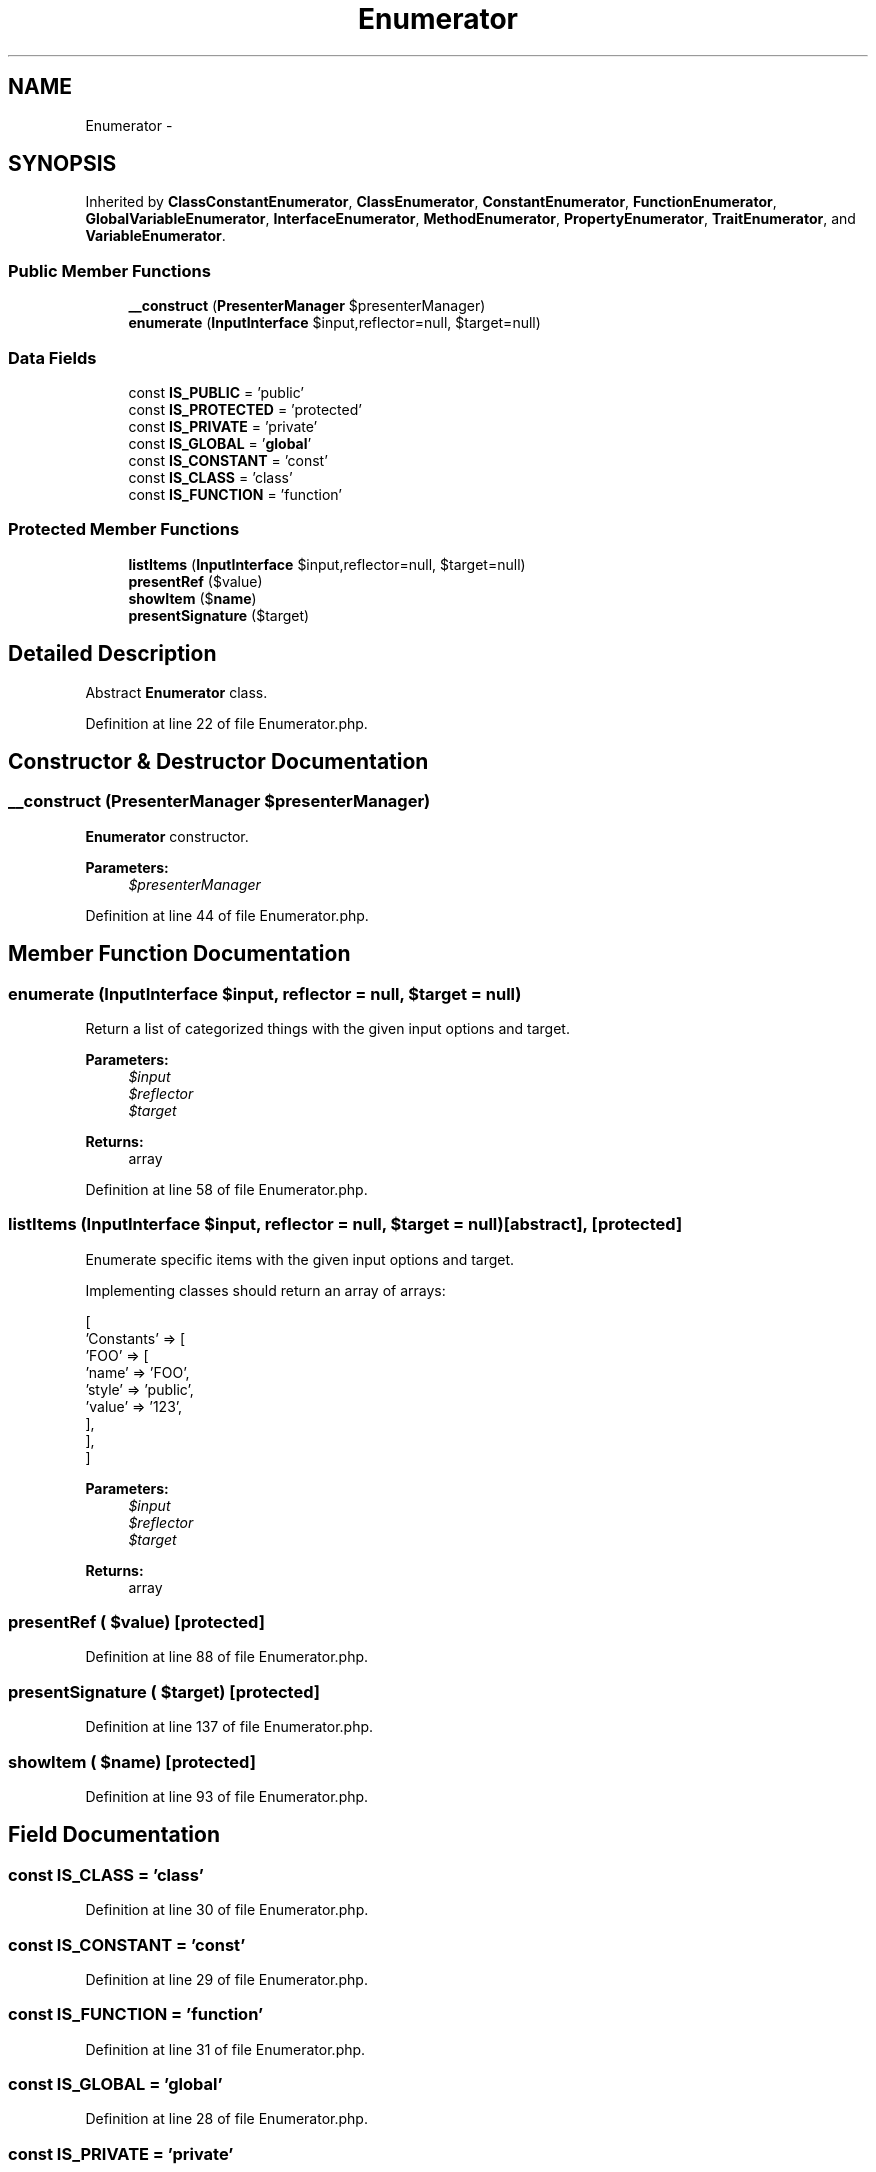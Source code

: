.TH "Enumerator" 3 "Tue Apr 14 2015" "Version 1.0" "VirtualSCADA" \" -*- nroff -*-
.ad l
.nh
.SH NAME
Enumerator \- 
.SH SYNOPSIS
.br
.PP
.PP
Inherited by \fBClassConstantEnumerator\fP, \fBClassEnumerator\fP, \fBConstantEnumerator\fP, \fBFunctionEnumerator\fP, \fBGlobalVariableEnumerator\fP, \fBInterfaceEnumerator\fP, \fBMethodEnumerator\fP, \fBPropertyEnumerator\fP, \fBTraitEnumerator\fP, and \fBVariableEnumerator\fP\&.
.SS "Public Member Functions"

.in +1c
.ti -1c
.RI "\fB__construct\fP (\fBPresenterManager\fP $presenterManager)"
.br
.ti -1c
.RI "\fBenumerate\fP (\fBInputInterface\fP $input,\\Reflector $reflector=null, $target=null)"
.br
.in -1c
.SS "Data Fields"

.in +1c
.ti -1c
.RI "const \fBIS_PUBLIC\fP = 'public'"
.br
.ti -1c
.RI "const \fBIS_PROTECTED\fP = 'protected'"
.br
.ti -1c
.RI "const \fBIS_PRIVATE\fP = 'private'"
.br
.ti -1c
.RI "const \fBIS_GLOBAL\fP = '\fBglobal\fP'"
.br
.ti -1c
.RI "const \fBIS_CONSTANT\fP = 'const'"
.br
.ti -1c
.RI "const \fBIS_CLASS\fP = 'class'"
.br
.ti -1c
.RI "const \fBIS_FUNCTION\fP = 'function'"
.br
.in -1c
.SS "Protected Member Functions"

.in +1c
.ti -1c
.RI "\fBlistItems\fP (\fBInputInterface\fP $input,\\Reflector $reflector=null, $target=null)"
.br
.ti -1c
.RI "\fBpresentRef\fP ($value)"
.br
.ti -1c
.RI "\fBshowItem\fP ($\fBname\fP)"
.br
.ti -1c
.RI "\fBpresentSignature\fP ($target)"
.br
.in -1c
.SH "Detailed Description"
.PP 
Abstract \fBEnumerator\fP class\&. 
.PP
Definition at line 22 of file Enumerator\&.php\&.
.SH "Constructor & Destructor Documentation"
.PP 
.SS "__construct (\fBPresenterManager\fP $presenterManager)"
\fBEnumerator\fP constructor\&.
.PP
\fBParameters:\fP
.RS 4
\fI$presenterManager\fP 
.RE
.PP

.PP
Definition at line 44 of file Enumerator\&.php\&.
.SH "Member Function Documentation"
.PP 
.SS "enumerate (\fBInputInterface\fP $input, \\Reflector $reflector = \fCnull\fP,  $target = \fCnull\fP)"
Return a list of categorized things with the given input options and target\&.
.PP
\fBParameters:\fP
.RS 4
\fI$input\fP 
.br
\fI$reflector\fP 
.br
\fI$target\fP 
.RE
.PP
\fBReturns:\fP
.RS 4
array 
.RE
.PP

.PP
Definition at line 58 of file Enumerator\&.php\&.
.SS "listItems (\fBInputInterface\fP $input, \\Reflector $reflector = \fCnull\fP,  $target = \fCnull\fP)\fC [abstract]\fP, \fC [protected]\fP"
Enumerate specific items with the given input options and target\&.
.PP
Implementing classes should return an array of arrays: 
.PP
.nf
[
    'Constants' => [
        'FOO' => [
            'name'  => 'FOO',
            'style' => 'public',
            'value' => '123',
        ],
    ],
]

.fi
.PP
.PP
\fBParameters:\fP
.RS 4
\fI$input\fP 
.br
\fI$reflector\fP 
.br
\fI$target\fP 
.RE
.PP
\fBReturns:\fP
.RS 4
array 
.RE
.PP

.SS "presentRef ( $value)\fC [protected]\fP"

.PP
Definition at line 88 of file Enumerator\&.php\&.
.SS "presentSignature ( $target)\fC [protected]\fP"

.PP
Definition at line 137 of file Enumerator\&.php\&.
.SS "showItem ( $name)\fC [protected]\fP"

.PP
Definition at line 93 of file Enumerator\&.php\&.
.SH "Field Documentation"
.PP 
.SS "const IS_CLASS = 'class'"

.PP
Definition at line 30 of file Enumerator\&.php\&.
.SS "const IS_CONSTANT = 'const'"

.PP
Definition at line 29 of file Enumerator\&.php\&.
.SS "const IS_FUNCTION = 'function'"

.PP
Definition at line 31 of file Enumerator\&.php\&.
.SS "const IS_GLOBAL = '\fBglobal\fP'"

.PP
Definition at line 28 of file Enumerator\&.php\&.
.SS "const IS_PRIVATE = 'private'"

.PP
Definition at line 27 of file Enumerator\&.php\&.
.SS "const IS_PROTECTED = 'protected'"

.PP
Definition at line 26 of file Enumerator\&.php\&.
.SS "const IS_PUBLIC = 'public'"

.PP
Definition at line 25 of file Enumerator\&.php\&.

.SH "Author"
.PP 
Generated automatically by Doxygen for VirtualSCADA from the source code\&.
